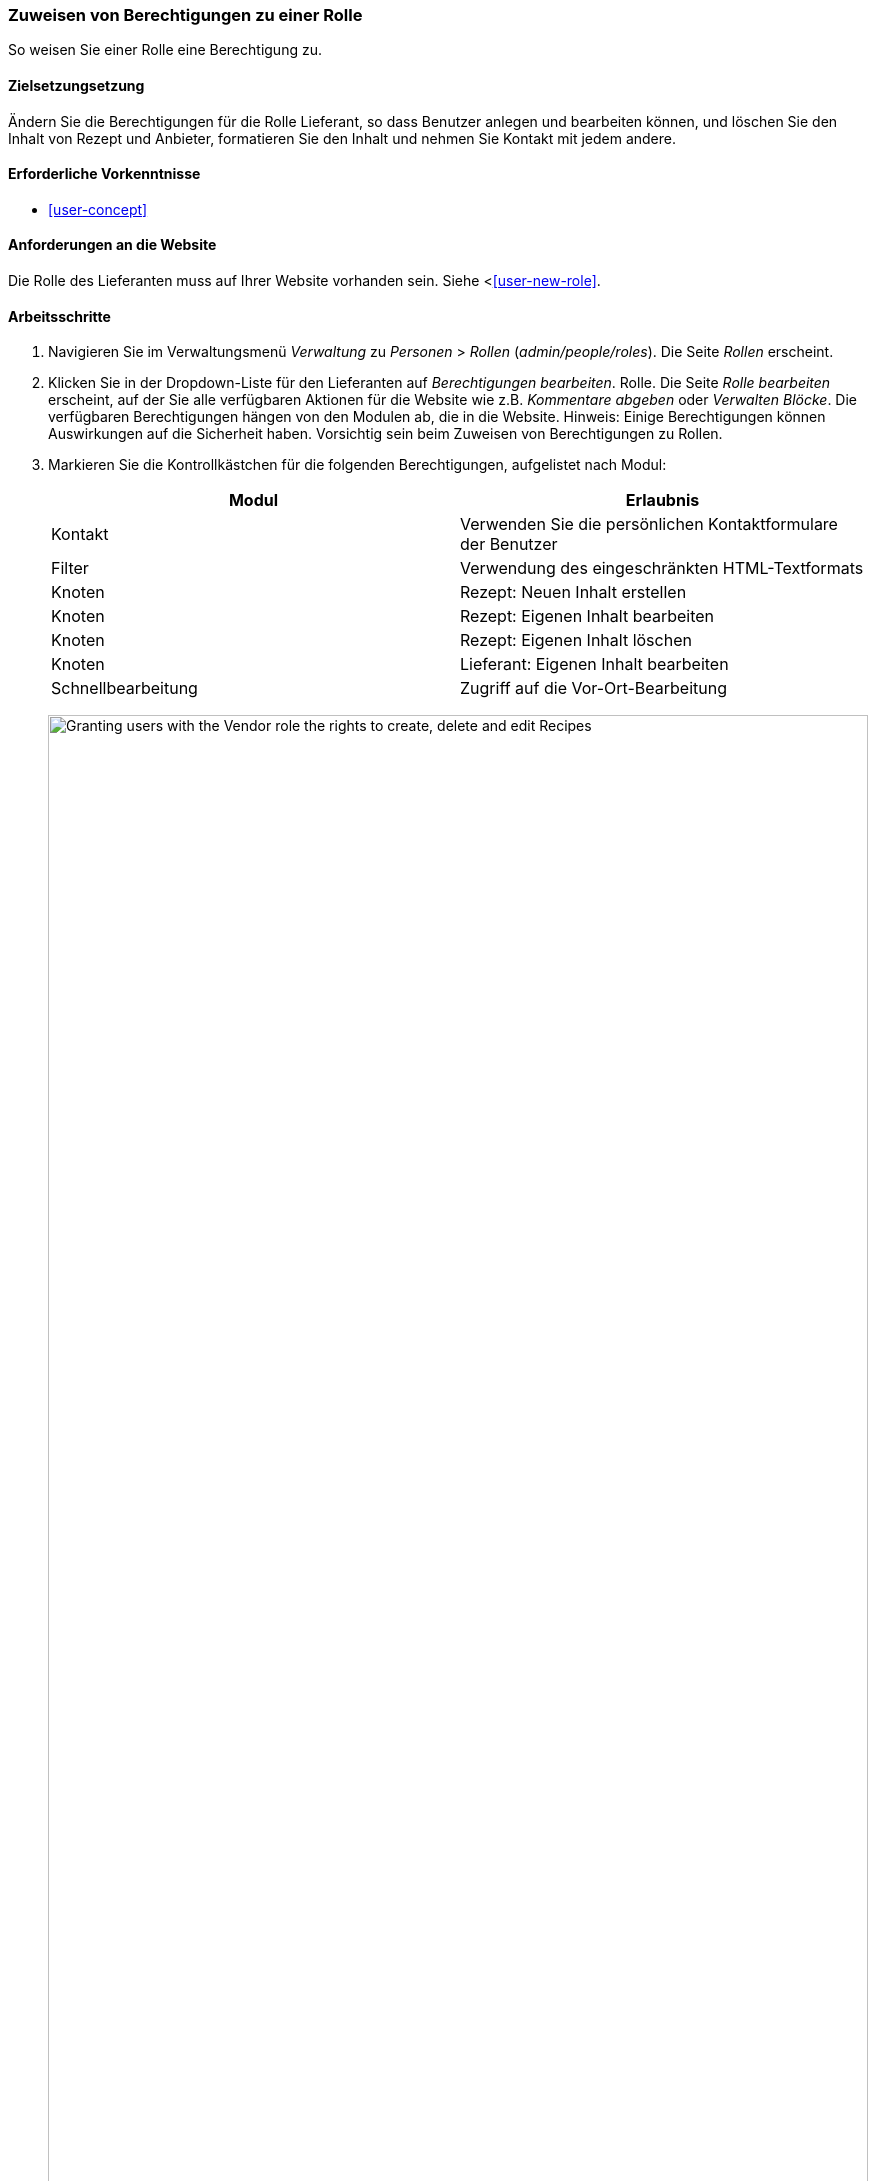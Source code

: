 [[user-permissions]]
=== Zuweisen von Berechtigungen zu einer Rolle

[role="summary"]
So weisen Sie einer Rolle eine Berechtigung zu.

(((Permission,changing)))
(((Permission,granting)))
(((Permission,denying)))
(((Role,changing permission)))
(((Security,assigning permission)))

==== Zielsetzungsetzung

Ändern Sie die Berechtigungen für die Rolle Lieferant, so dass Benutzer anlegen und bearbeiten können,
und löschen Sie den Inhalt von Rezept und Anbieter, formatieren Sie den Inhalt und nehmen Sie Kontakt mit jedem
andere.

==== Erforderliche Vorkenntnisse

* <<user-concept>>

==== Anforderungen an die Website

Die Rolle des Lieferanten muss auf Ihrer Website vorhanden sein. Siehe <<<user-new-role>>.

==== Arbeitsschritte

. Navigieren Sie im Verwaltungsmenü _Verwaltung_ zu _Personen_ > _Rollen_
(_admin/people/roles_). Die Seite _Rollen_ erscheint.

. Klicken Sie in der Dropdown-Liste für den Lieferanten auf _Berechtigungen bearbeiten_.
Rolle. Die Seite _Rolle bearbeiten_ erscheint, auf der Sie alle verfügbaren
Aktionen für die Website wie z.B. _Kommentare abgeben_ oder _Verwalten
Blöcke_. Die verfügbaren Berechtigungen hängen von den Modulen ab, die in
die Website. Hinweis: Einige Berechtigungen können Auswirkungen auf die Sicherheit haben. Vorsichtig sein
beim Zuweisen von Berechtigungen zu Rollen.

. Markieren Sie die Kontrollkästchen für die folgenden Berechtigungen, aufgelistet nach Modul:
+
[width="100%",frame="topbot",options="header"]
|================================
| Modul | Erlaubnis
| Kontakt | Verwenden Sie die persönlichen Kontaktformulare der Benutzer
| Filter | Verwendung des eingeschränkten HTML-Textformats
| Knoten | Rezept: Neuen Inhalt erstellen
| Knoten | Rezept: Eigenen Inhalt bearbeiten
| Knoten | Rezept: Eigenen Inhalt löschen
| Knoten | Lieferant: Eigenen Inhalt bearbeiten
| Schnellbearbeitung | Zugriff auf die Vor-Ort-Bearbeitung
|================================
+
--
// Permissions page for Vendor (admin/people/permissions/vendor).
image:images/user-permissions-check-permissions.png["Granting users with the Vendor role the rights to create, delete and edit Recipes",width="100%"]
--

. Klicken Sie auf _Berechtigungen speichern_. Sie erhalten eine Meldung, dass Ihre Änderungen
gespeichert.
+
--
// Confirmation message after updating permissions.
image:images/user-permissions-save-permissions.png["Confirmation message after updating permissions"]
--

==== Erweitern Sie Ihr Verständnis

* Melden Sie sich als einer der neuen Benutzer an, die Sie unter <<user-new-user>> angelegt haben. Überprüfen Sie
ob Sie die richtigen Berechtigungen haben.

* <<user-roles>>

==== Related concepts

<<user-admin-account>>

==== Videos

// Video von Drupalize.Me.
video::https://www.youtube-nocookie.com/embed/IlVh9f4BHVw[title="Zuweisen von Berechtigungen zu einer Rolle"]

==== Zusätzliche Ressourcen

https://www.drupal.org/docs/7/managing-users[_Drupal.org_ Community-Dokumentationsseite "Benutzer verwalten"]


*Mitwirkende*

Adaptiert und herausgegeben von https://www.drupal.org/u/batigolix[Boris Doesborg],
https://www.drupal.org/u/bemery987[Brian Emery],
und https://www.drupal.org/u/jojyja[Jojy Alphonso] unter
http://redcrackle.com[Red Crackle], von
https://www.drupal.org/node/1803614["Benutzerrollen"],
copyright 2000 - copyright_upper_year von den einzelnen Mitwirkenden an der
https://www.drupal.org/documentation[Dokumentation der Drupal-Gemeinschaft].
